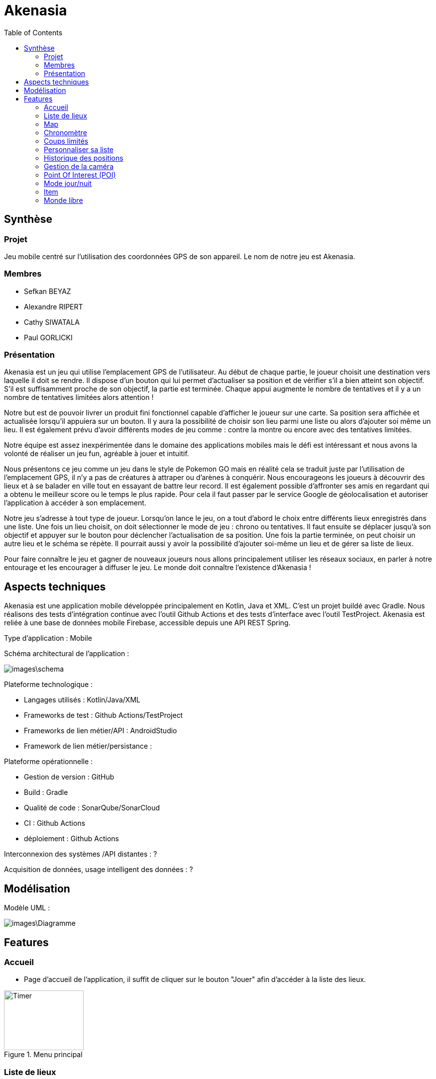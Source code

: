 = Akenasia
:toc:

== Synthèse
=== Projet
Jeu mobile centré sur l'utilisation des coordonnées GPS de son appareil. Le nom de notre jeu est Akenasia.


=== Membres
* Sefkan BEYAZ
* Alexandre RIPERT
* Cathy SIWATALA
* Paul GORLICKI


=== Présentation
Akenasia est un jeu qui utilise l’emplacement GPS de l’utilisateur. Au début de chaque partie, le joueur choisit une destination vers laquelle il doit se rendre. Il dispose d’un bouton qui lui permet d’actualiser sa position et de vérifier s’il a bien atteint son objectif. S’il est suffisamment proche de son objectif, la partie est terminée. Chaque appui augmente le nombre de tentatives et il y a un nombre de tentatives limitées alors attention !

Notre but est de pouvoir livrer un produit fini fonctionnel capable d’afficher le joueur sur une carte. Sa position sera affichée et actualisée lorsqu’il appuiera sur un bouton. Il y aura la possibilité de choisir son lieu parmi une liste ou alors d’ajouter soi même un lieu. Il est également prévu d’avoir différents modes de jeu comme : contre la montre ou encore avec des tentatives limitées.

Notre équipe est assez inexpérimentée dans le domaine des applications mobiles mais le défi est intéressant et nous avons la volonté de réaliser un jeu fun, agréable à jouer et intuitif.

Nous présentons ce jeu comme un jeu dans le style de Pokemon GO mais en réalité cela se traduit juste par l’utilisation de l’emplacement GPS, il n’y a pas de créatures à attraper ou d’arènes à conquérir. Nous encourageons les joueurs à découvrir des lieux et à se balader en ville tout en essayant de battre leur record. Il est également possible d’affronter ses amis en regardant qui a obtenu le meilleur score ou le temps le plus rapide. Pour cela il faut passer par le service Google de géolocalisation et autoriser l’application à accéder à son emplacement.

Notre jeu s’adresse à tout type de joueur. Lorsqu’on lance le jeu, on a tout d’abord le choix entre différents lieux enregistrés dans une liste. Une fois un lieu choisit, on doit sélectionner le mode de jeu : chrono ou tentatives. Il faut ensuite se déplacer jusqu’à son objectif et appuyer sur le bouton pour déclencher l’actualisation de sa position. Une fois la partie terminée, on peut choisir un autre lieu et le schéma se répète. Il pourrait aussi y avoir la possibilité d’ajouter soi-même un lieu et de gérer sa liste de lieux.

Pour faire connaître le jeu et gagner de nouveaux joueurs nous allons principalement utiliser les réseaux sociaux, en parler à notre entourage et les encourager à diffuser le jeu. Le monde doit connaître l’existence d’Akenasia !


== Aspects techniques
Akenasia est une application mobile développée principalement en Kotlin, Java et XML. C’est un projet buildé avec Gradle. Nous réalisons des tests d’intégration continue avec l’outil Github Actions et des tests d’interface avec l’outil TestProject. Akenasia est reliée à une base de données mobile Firebase, accessible depuis une API REST Spring.

Type d’application : Mobile +

Schéma architectural de l’application :

image::images\schema.jpg[]

Plateforme technologique : +

* Langages utilisés : Kotlin/Java/XML
* Frameworks de test : Github Actions/TestProject
* Frameworks de lien métier/API : AndroidStudio
* Framework de lien métier/persistance : +

Plateforme opérationnelle :

* Gestion de version : GitHub
* Build : Gradle
* Qualité de code : SonarQube/SonarCloud
* CI : Github Actions
* déploiement : Github Actions

Interconnexion des systèmes /API distantes : ? +

Acquisition de données, usage intelligent des données : ?


== Modélisation

Modèle UML :

image::images\Diagramme.png[]

== Features

=== Accueil
* Page d'accueil de l'application, il suffit de cliquer sur le bouton "Jouer" afin d'accéder à la liste des lieux.

[[]]
.Menu principal
image::images\Accueil.png[alt=Timer,width=160,height=120]

=== Liste de lieux
* Au début de la partie, l'utilisateur choisit dans la liste proposée un lieu qui sera sa destination. Une partie peut se jouer sous deux modes de jeux différents. Le premier mode de jeu est une partie chronomètre, le but est de rejoindre la destination le plus rapidement possible. Le deuxième mode de jeux est une partie avec un nombre de coups limités pour rejoindre le lieu fixé au début de la partie.

[[]]
.Liste des lieux 
image::images\ListePositions.png[alt=Position,width=160,height=120] 

[[]]
.Choix du mode de jeu
image::images\ModeJeu.png[alt=GPS,width=160,height=120]

=== Map
* Au cours de la partie, le joueur peut voir sa position centrée sur une map. La map va suivre les déplacements du joueur et afficher sa position à l'aide d'un marqueur.

=== Chronomètre
* Dans un mode de jeu contre la montre, un chronomètre sera activé au début de la partie. Dans ce mode la partie s'arrête soit lorsque le compte à rebours tombe à 0, soit lorsque l'utilisateur arrive près de sa destination. Il pourra ensuite observer combien de temps il lui restait pour se rendre à son objectif. 


[[]]
.Mode chronomètre
image::images\ChronoMap.png[alt=Timer,width=160,height=120]

=== Coups limités
* Dans un mode de jeux à coups limités, un coup correspond à un rafraichissement de la position du joueur en appuyant sur le bouton "Refresh". Dans ce mode, la partie s'arrête lorsque l'utilisateur est suffisamment proche de la destination choisie. A chaque actualisation, le jeu indique si le joueur se rapproche ou s'éloigne de son objectif. Le nombre de tentatives se met à jour lors de chaque récupération de la position et une fois le compteur à 0, la partie est perdue.

[[]]
.Mode coups limités
image::images\CoupsLimitesMap.png[alt=Timer,width=160,height=120]

=== Personnaliser sa liste
* L'utilisateur peut créer son parcours personnalisé. Lorsque l'on arrive sur la page contenant la liste des lieux proposés, on remarque la présence d'une entrée de texte. Pour ajouter un lieu, l'utilisateur doit se déplacer jusqu'au lieu (les coordonnées enregistrées seront celles de la position actuelle du joueur). Il faut ensuite entrer un nom [1] et cliquer sur "ajouter ma position" [2]. Il est possible de supprimer un lieu avec "delete" en entrant l'id du lieu que l'on veut supprimer [3].

[[]]
.Ajout de lieu
image::images\ParcoursPerso.png[alt=Parcours,width=160,height=120]


=== Historique des positions
* Une fois la partie terminée, le joueur peut consulter le parcours qu'il a effectué sur une map. Chaque rafraîchissement de la position du joueur est représentée par un marqueur.

[[]]
.Historique des positions
image::images\Historique.png[alt=Parcours,width=160,height=120]

* Il est possible de cliquer sur les marqueurs une fois la partie terminée. En cliquant dessus, un dialogue s'ouvre et on a accès aux informations du marqueur.

[[]]
.Dialogue des marqueurs
image::images\MarqueurDialog.png[alt=Parcours,width=160,height=120]

=== Gestion de la caméra

* Il y a un switch présent juste en dessous de la map qui permet de gérer la caméra. Lorsque la FreeCam est activée, le joueur peut déplacer la caméra comme bon lui semble. Si elle est désactivée, la caméra va automatiquement se focus et zoomer sur le joueur. 

[[]]
.Switch de la caméra
image::images\Switch.png[alt=Parcours,width=160,height=120]

=== Point Of Interest (POI)

* La GoogleMap affiche par défaut différents POI (magasins, monuments, entreprises...). Il est possible d'intéragir avec ces POI sur la map en cliquant dessus. Les informations du POI sont ensuite affichées dans un dialogue.

[[]]
.Dialogue des POI
image::images\PoiDialog.png[alt=Parcours,width=160,height=120]

=== Mode jour/nuit

* Un paramètre permet de choisir entre un mode jour (Thème clair) et un mode nuit (Thème sombre)

[[]]
.Thème clair
image::images\LightTheme.png[alt=Parcours,width=160,height=120]

[[]]
.Thème sombre
image::images\DarkTheme.png[alt=Parcours,width=160,height=120]

=== Item

* Création d'une table item permettant d'y stocker des items (objets). Ces items sont stockés dans un sac accessible au joueur. Un item a un id et un nom.

=== Monde libre

* C'est le début de la partie principale d'Akenasia. Dans ce mode, on "explore" en se déplaçant afin d'interagir avec les POI à proximité, ceux-ci donnant des items. Un bouton sac permet d'accéder à ses items déjà obtenus.

[[]]
.Monde libre
image::images\OpenWorld.png[alt=Parcours,width=160,height=120]

* Le joueur voit des marqueurs apparaître sur la map au fur et à mesure qu'il se déplace. Les marqueurs les plus éloignés disparaissent

[[]]
image::images\MarkerColor.png[alt=Parcours,width=160,height=120]

* Les lieux, représentés par des marqueurs, sont désormais différenciés par leur couleur. Les items récupérables différent en fonction de la couleur du marqueur. Les items intègre le sac du joueur.

[[]]
image::images\MarkerItems.png[alt=Parcours,width=160,height=120]


image::images\Bag.png[alt=Parcours,width=160,height=120]

* Gérer/équiper son personnage. Le joueur joue un personnage avec des stats (PV/ATT/DEF) qu'il peut équiper avec les items qu'il a récupérés. Le joueur ne peut pas équiper 2 items d'un même type et peut équiper jusqu'à 4 items à la fois. Les items améliorent les stats du joueur.

[[]]
image::images\Stat1.png[alt=Parcours,width=160,height=120]

image::Images/Stat2.PNG[alt=Parcours,width=160,height=120]

image::Images/Stat3.PNG[alt=Parcours,width=160,height=120]

* Création d'ennemis et possibilité de combat. Le joueur peut rencontrer des ennemis en se déplaçant sur la map. Il peut voir les stats de l'ennemi et décider de l'affronter ou non.

[[]]
image::Images/Combat1.png[alt=Parcours,width=160,height=120]

image::Images/Combat2.png[alt=Parcours,width=160,height=120]





